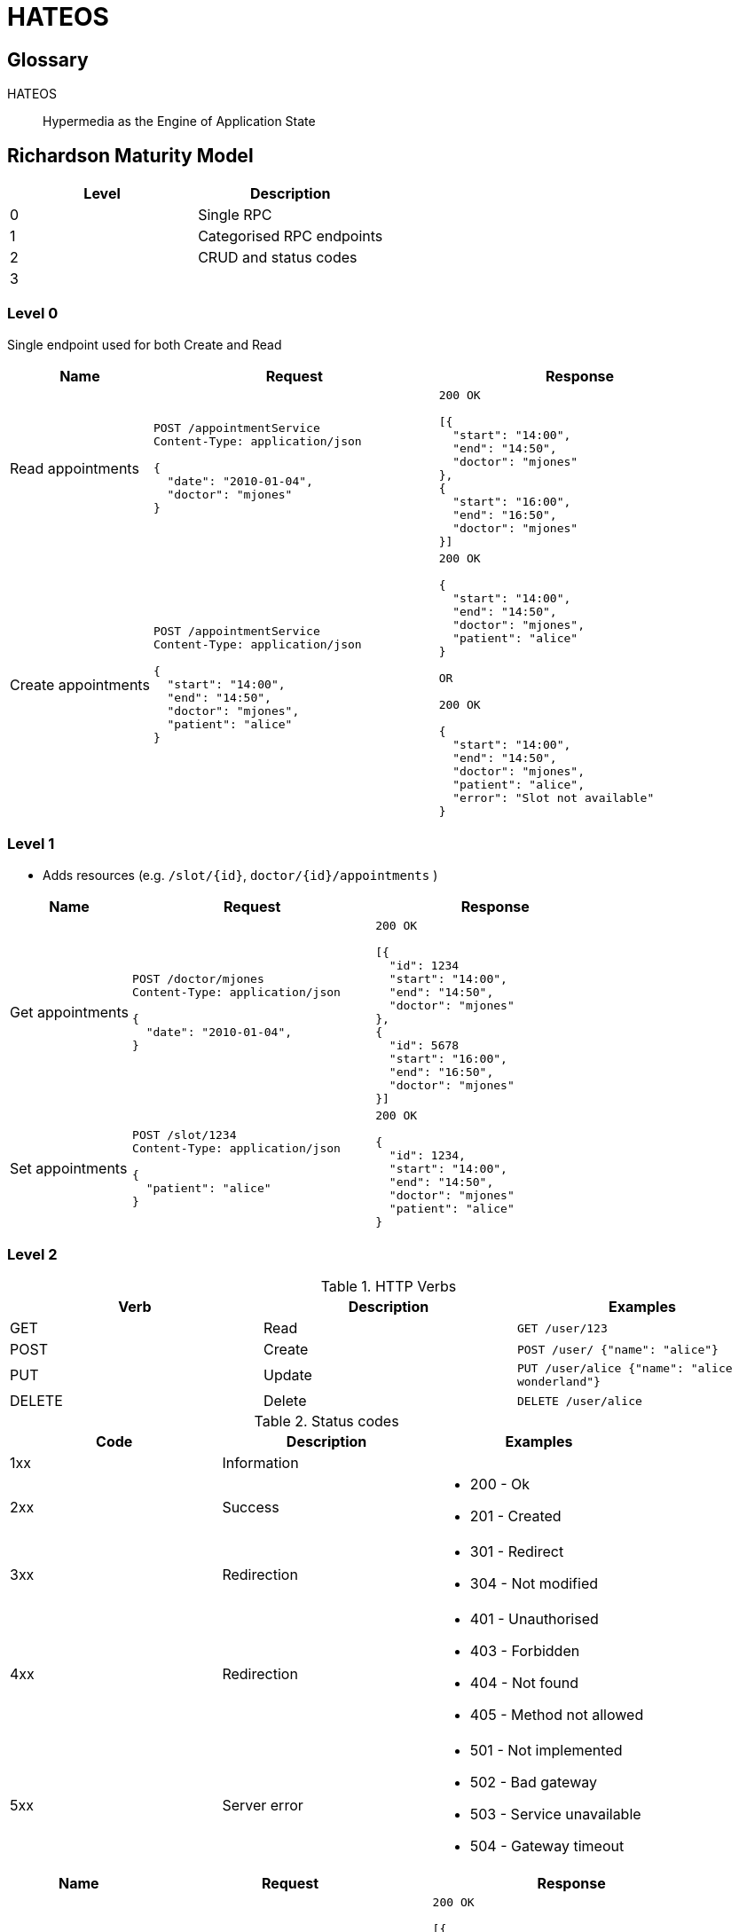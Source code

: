 = HATEOS

== Glossary

HATEOS::
Hypermedia as the Engine of Application State

== Richardson Maturity Model

|===
| Level | Description

| 0 | Single RPC
| 1 | Categorised RPC endpoints
| 2 | CRUD and status codes
| 3 |

| Level 0
|===

=== Level 0

Single endpoint used for both Create and Read

[cols="1,2,2"]
|===
| Name | Request | Response

| Read appointments
a|
[source,http request]
----
POST /appointmentService
Content-Type: application/json

{
  "date": "2010-01-04",
  "doctor": "mjones"
}
----
a|
[source,http request]
----
200 OK

[{
  "start": "14:00",
  "end": "14:50",
  "doctor": "mjones"
},
{
  "start": "16:00",
  "end": "16:50",
  "doctor": "mjones"
}]
----

| Create appointments
a|
[source,http request]
----
POST /appointmentService
Content-Type: application/json

{
  "start": "14:00",
  "end": "14:50",
  "doctor": "mjones",
  "patient": "alice"
}
----

a|
[source,http request]
----
200 OK

{
  "start": "14:00",
  "end": "14:50",
  "doctor": "mjones",
  "patient": "alice"
}

OR

200 OK

{
  "start": "14:00",
  "end": "14:50",
  "doctor": "mjones",
  "patient": "alice",
  "error": "Slot not available"
}

----
|===

=== Level 1

* Adds resources (e.g. `/slot/{id}`, `doctor/{id}/appointments` )

[cols="1,2,2"]
|===
| Name | Request | Response

| Get appointments
a|
[source,http request]
----
POST /doctor/mjones
Content-Type: application/json

{
  "date": "2010-01-04",
}
----
a|
[source,http request]
----
200 OK

[{
  "id": 1234
  "start": "14:00",
  "end": "14:50",
  "doctor": "mjones"
},
{
  "id": 5678
  "start": "16:00",
  "end": "16:50",
  "doctor": "mjones"
}]
----

| Set appointments
a|
[source,http request]
----
POST /slot/1234
Content-Type: application/json

{
  "patient": "alice"
}
----

a|
[source,http request]
----
200 OK

{
  "id": 1234,
  "start": "14:00",
  "end": "14:50",
  "doctor": "mjones"
  "patient": "alice"
}

----
|===

=== Level 2

.HTTP Verbs
|===
| Verb | Description | Examples

| GET | Read a| `GET /user/123`
| POST | Create a| `POST /user/ {"name": "alice"}`
| PUT | Update a| `PUT /user/alice {"name": "alice wonderland"}`
| DELETE | Delete a| `DELETE /user/alice`
|===

.Status codes
|===
| Code | Description | Examples

| 1xx
| Information
|

| 2xx
| Success
a|
* 200 - Ok
* 201 - Created

| 3xx
| Redirection
a|
* 301 - Redirect
* 304 - Not modified

| 4xx
| Redirection
a|
* 401 - Unauthorised
* 403 - Forbidden
* 404 - Not found
* 405 - Method not allowed

| 5xx
| Server error
a|
* 501 - Not implemented
* 502 - Bad gateway
* 503 - Service unavailable
* 504 - Gateway timeout
|===

[cols="1,2,2"]
|===
| Name | Request | Response

| Get appointments
a|
[source,http request]
----
GET /doctor/mjones/slots?date=2010-01-04
Content-Type: application/json
----

a|
[source,http request]
----
200 OK

[{
  "id": 1234
  "start": "14:00",
  "end": "14:50",
  "doctor": "mjones"
},
{
  "id": 5678
  "start": "16:00",
  "end": "16:50",
  "doctor": "mjones"
}]
----

| Set appointments a|
[source,http request]
----
POST /slot/1234
Content-Type: application/json

{
  "patient": "alice"
}
----

a|
[source,http request]
----
201 Created
Location: slots/1234/appointment

{
  "id": 1234,
  "start": "14:00",
  "end": "14:50",
  "doctor": "mjones"
  "patient": "alice"
}

OR

409 Conflict

{
  "id": 1234,
  "start": "14:00",
  "end": "14:50",
  "doctor": "mjones"
}

----
|===

=== Level 3 - HATOES

Hypertext As The Engine Of Application State (HATEOS)

* Links provide
** Location transparency
*** Creates internal navigation so that external links can changed without breaking changes.
(Indirection)
** Links to what you can do next

[cols="1,2,2"]
|===
| Name | Request | Response

| Discovery
a|
[source,http request]
----
GET /
----
a|
[source,http request]
----
200 OK

{
    "_links": {
        "self": "https://website.com",
        "discovery": "https://website.com",
        "health": "https://website.com/health",
        "slots": "https://slots-service.com/slots",
        "doctors": "https://doctor-service.com/",
        "schedule": "https://website.com/schedule",
    }
}
----

| Get appointments
a|
[source,http request]
----
GET /doctor/mjones/slots?date=2010-01-04
Content-Type: application/json
----

a|
[source,http request]
----
200 OK

{
      "_links": {
        "self": "/slots"
      },
     "slots": [
        {
          "id": 1234
          "start": "14:00",
          "end": "14:50",
          "doctor": "mjones"
        },
        {
          "id": 5678
          "start": "16:00",
          "end": "16:50",
          "doctor": "mjones",
        }
    ]
}
----

| Set appointments a|
[source,http request]
----
POST /slot/1234
Content-Type: application/json

{
  "patient": "alice"
}
----

a|
[source,http request]
----
201 Created
Location: slots/1234/appointment

{
  "id": 1234,
  "start": "14:00",
  "end": "14:50",
  "doctor": "mjones"
  "patient": "alice",
  "_links": {
    "self": "/slots/1234",
    "delete": "/slots/1234",
    "update": "/slots/1234",
  }
}

----

|===
